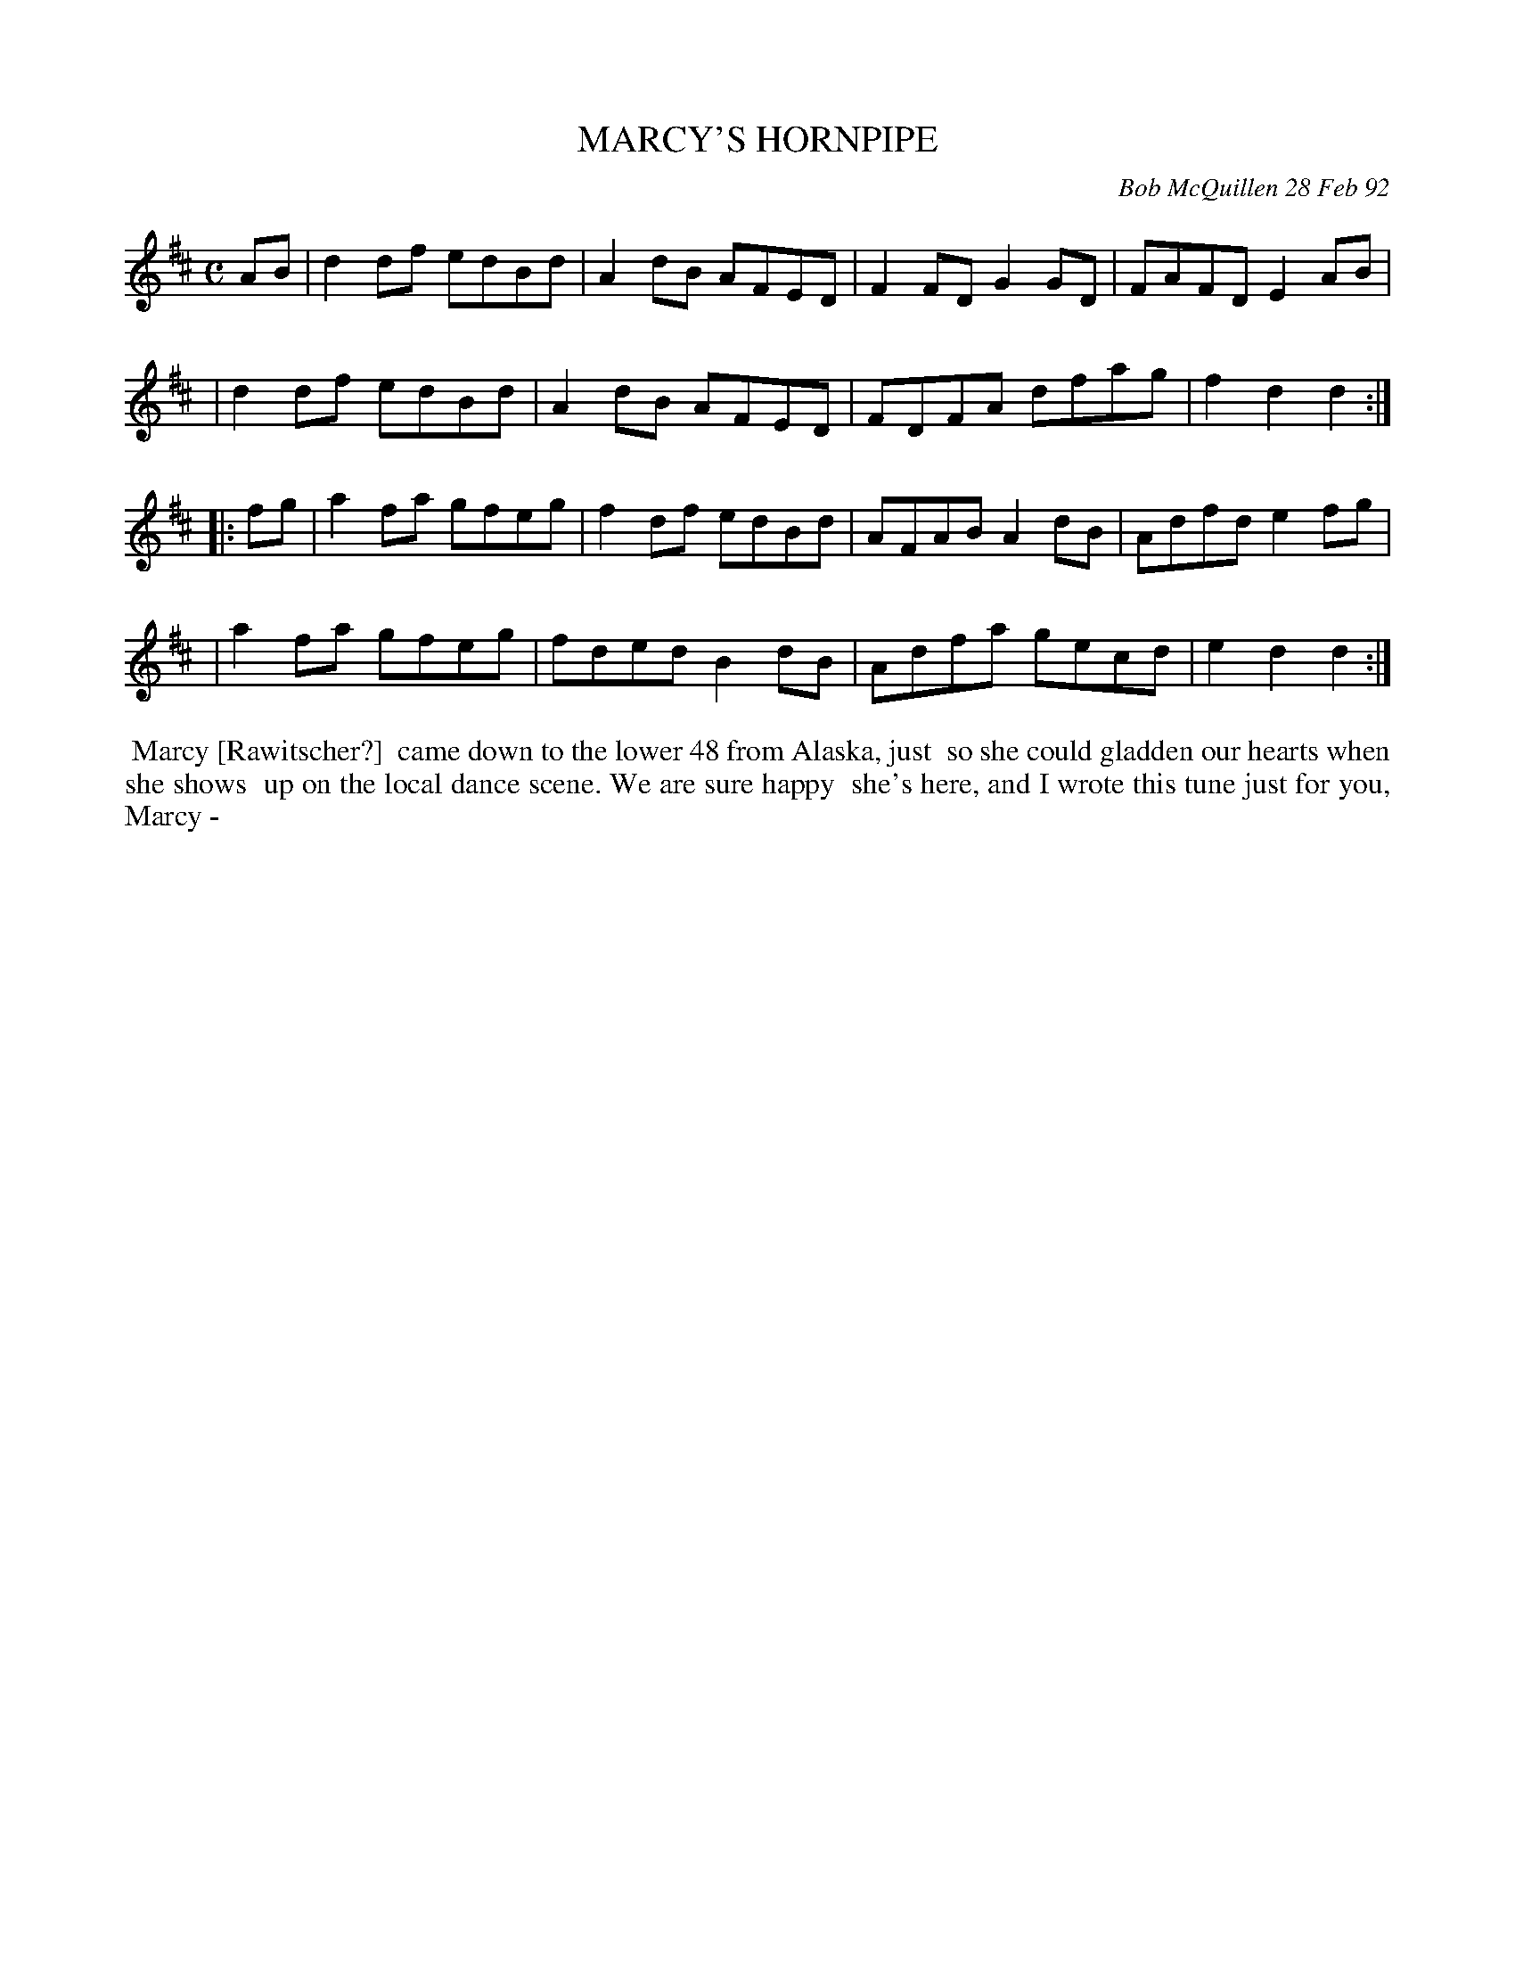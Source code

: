 X: 09071
T: MARCY'S HORNPIPE
C: Bob McQuillen 28 Feb 92
B: Bob's Note Book 9 #71
R: hornpipe, reel
Z: 2018 John Chambers <jc:trillian.mit.edu>
M: C
L: 1/8
K: D
AB \
| d2df edBd | A2dB AFED | F2FD G2GD | FAFD E2AB |
| d2df edBd | A2dB AFED | FDFA dfag | f2d2 d2  :|
|: fg \
| a2fa gfeg | f2df edBd | AFAB A2dB | Adfd e2fg |
| a2fa gfeg | fded B2dB | Adfa gecd | e2d2 d2  :|
%%begintext align
%% Marcy [Rawitscher?]
%% came down to the lower 48 from Alaska, just
%% so she could gladden our hearts when she shows
%% up on the local dance scene. We are sure happy
%% she's here, and I wrote this tune just for you, Marcy -
%%endtext
